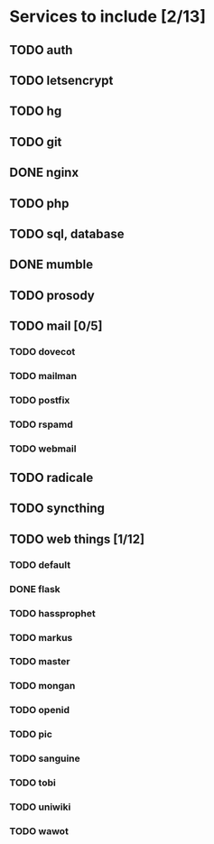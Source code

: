* Services to include [2/13]
** TODO auth
** TODO letsencrypt
** TODO hg
** TODO git
** DONE nginx
   CLOSED: [2016-12-05 Mon 20:38]
** TODO php
** TODO sql, database
** DONE mumble
   CLOSED: [2016-12-05 Mon 20:38]
** TODO prosody
** TODO mail [0/5]
*** TODO dovecot
*** TODO mailman
*** TODO postfix
*** TODO rspamd
*** TODO webmail
** TODO radicale
** TODO syncthing
** TODO web things [1/12]
*** TODO default
*** DONE flask
    CLOSED: [2016-12-05 Mon 20:39]
*** TODO hassprophet
*** TODO markus
*** TODO master
*** TODO mongan
*** TODO openid
*** TODO pic
*** TODO sanguine
*** TODO tobi
*** TODO uniwiki
*** TODO wawot
